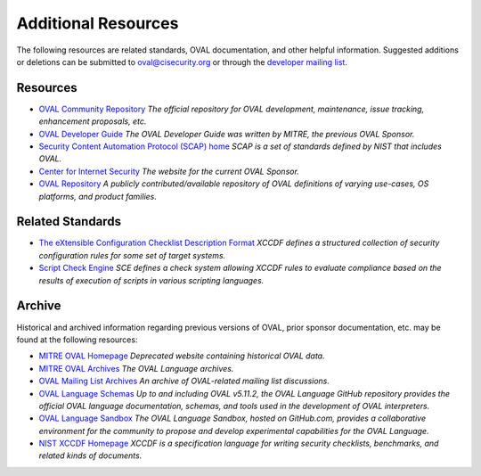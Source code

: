 .. _addtional-resources:

Additional Resources
=====================

The following resources are related standards, OVAL documentation, and other helpful information. Suggested additions or deletions can be submitted to oval@cisecurity.org or through the `developer mailing list <http://lists.cisecurity.org/mailman/listinfo/oval_developer_lists.cisecurity.org>`_.

Resources
---------

* `OVAL Community Repository <https://github.com/OVAL-Community/OVAL>`_ *The official repository for OVAL development, maintenance, issue tracking, enhancement proposals, etc.*
* `OVAL Developer Guide <http://ovalproject.github.io/getting-started/best-practices/>`_ *The OVAL Developer Guide was written by MITRE, the previous OVAL Sponsor.*
* `Security Content Automation Protocol (SCAP) home <https://csrc.nist.gov/projects/security-content-automation-protocol>`_ *SCAP is a set of standards defined by NIST that includes OVAL.*
* `Center for Internet Security <https://www.cisecurity.org/>`_ *The website for the current OVAL Sponsor.*
* `OVAL Repository <https://oval.cisecurity.org/>`_ *A publicly contributed/available repository of OVAL definitions of varying use-cases, OS platforms, and product families.*

Related Standards
-----------------
* `The eXtensible Configuration Checklist Description Format <https://www.iso.org/standard/61713.html>`_ *XCCDF defines a structured collection of security configuration rules for some set of target systems.*
* `Script Check Engine <https://www.open-scap.org/features/other-standards/sce/>`_ *SCE defines a check system allowing XCCDF rules to evaluate compliance based on the results of execution of scripts in various scripting languages.*

Archive
-------

Historical and archived information regarding previous versions of OVAL, prior sponsor documentation, etc. may be found at the following resources:

* `MITRE OVAL Homepage <http://oval.mitre.org/>`_ *Deprecated website containing historical OVAL data.*
* `MITRE OVAL Archives <http://oval.mitre.org/archive/>`_ *The OVAL Language archives.*
* `OVAL Mailing List Archives <http://making-security-measurable.1364806.n2.nabble.com/OVAL-Open-Vulnerability-and-Assessment-Language-f20093.html>`_ *An archive of OVAL-related mailing list discussions.*
* `OVAL Language Schemas <https://github.com/OVALProject/Language>`_ *Up to and including OVAL v5.11.2, the OVAL Language GitHub repository provides the official OVAL language documentation, schemas, and tools used in the development of OVAL interpreters.*
* `OVAL Language Sandbox <https://github.com/OVALProject/Sandbox>`_ *The OVAL Language Sandbox, hosted on GitHub.com, provides a collaborative environment for the community to propose and develop experimental capabilities for the OVAL Language.*
* `NIST XCCDF Homepage <https://csrc.nist.gov/projects/security-content-automation-protocol/scap-specifications/xccdf>`_ *XCCDF is a specification language for writing security checklists, benchmarks, and related kinds of documents.*
